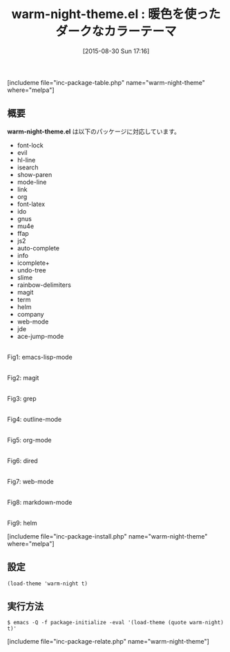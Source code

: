 #+BLOG: rubikitch
#+POSTID: 1108
#+BLOG: rubikitch
#+DATE: [2015-08-30 Sun 17:16]
#+PERMALINK: warm-night-theme
#+OPTIONS: toc:nil num:nil todo:nil pri:nil tags:nil ^:nil \n:t -:nil
#+ISPAGE: nil
#+DESCRIPTION:
# (progn (erase-buffer)(find-file-hook--org2blog/wp-mode))
#+BLOG: rubikitch
#+CATEGORY: ダーク
#+EL_PKG_NAME: warm-night-theme
#+TAGS: 
#+EL_TITLE0: 暖色を使ったダークなカラーテーマ
#+EL_URL: 
#+begin: org2blog
#+TITLE: warm-night-theme.el : 暖色を使ったダークなカラーテーマ
[includeme file="inc-package-table.php" name="warm-night-theme" where="melpa"]

#+end:
** 概要
*warm-night-theme.el* は以下のパッケージに対応しています。
- font-lock
- evil
- hl-line
- isearch
- show-paren
- mode-line
- link
- org
- font-latex
- ido
- gnus
- mu4e
- ffap
- js2
- auto-complete
- info
- icomplete+
- undo-tree
- slime
- rainbow-delimiters
- magit
- term
- helm
- company
- web-mode
- jde
- ace-jump-mode
# (save-window-excursion (async-shell-command "emacs-test -eval '(load-theme (quote warm-night) t)'"))


# (progn (forward-line 1)(shell-command "screenshot-time.rb org_theme_template" t))
#+ATTR_HTML: :width 480
[[file:/r/sync/screenshots/20150830171914.png]]
Fig1: emacs-lisp-mode

#+ATTR_HTML: :width 480
[[file:/r/sync/screenshots/20150830171919.png]]
Fig2: magit

#+ATTR_HTML: :width 480
[[file:/r/sync/screenshots/20150830171923.png]]
Fig3: grep

#+ATTR_HTML: :width 480
[[file:/r/sync/screenshots/20150830171926.png]]
Fig4: outline-mode

#+ATTR_HTML: :width 480
[[file:/r/sync/screenshots/20150830171930.png]]
Fig5: org-mode

#+ATTR_HTML: :width 480
[[file:/r/sync/screenshots/20150830171933.png]]
Fig6: dired

#+ATTR_HTML: :width 480
[[file:/r/sync/screenshots/20150830171936.png]]
Fig7: web-mode

#+ATTR_HTML: :width 480
[[file:/r/sync/screenshots/20150830171939.png]]
Fig8: markdown-mode

#+ATTR_HTML: :width 480
[[file:/r/sync/screenshots/20150830171944.png]]
Fig9: helm

[includeme file="inc-package-install.php" name="warm-night-theme" where="melpa"]
** 設定
#+BEGIN_SRC fundamental
(load-theme 'warm-night t)
#+END_SRC

** 実行方法
#+BEGIN_EXAMPLE
$ emacs -Q -f package-initialize -eval '(load-theme (quote warm-night) t)'
#+END_EXAMPLE

# (progn (forward-line 1)(shell-command "screenshot-time.rb org_template" t))
[includeme file="inc-package-relate.php" name="warm-night-theme"]
